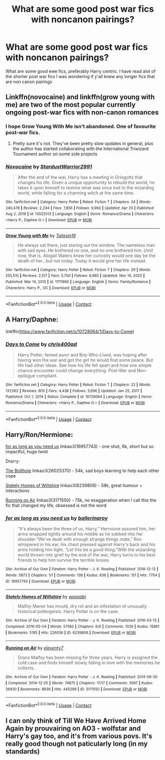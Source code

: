 #+TITLE: What are some good post war fics with noncanon pairings?

* What are some good post war fics with noncanon pairings?
:PROPERTIES:
:Author: noctumvulpes
:Score: 10
:DateUnix: 1621443877.0
:DateShort: 2021-May-19
:FlairText: Request
:END:
What are some good ewe fics, preferably Harry centric. I have read alot of the shorter post war fics I was wondering if y'all knew any longer fics that are non canon pairings


** Linkffn(novocaine) and linkffn(grow young with me) are two of the most popular currently ongoing post-war fics with non-canon romances
:PROPERTIES:
:Author: kdbvols
:Score: 5
:DateUnix: 1621450381.0
:DateShort: 2021-May-19
:END:

*** I hope Grow Young With Me isn't abandoned. One of favourite post-war fics.
:PROPERTIES:
:Author: Miqdad_Suleman
:Score: 5
:DateUnix: 1621453949.0
:DateShort: 2021-May-20
:END:

**** Pretty sure it's not. They've been pretty slow updates in general, plus the author has started collaborating with the International Triwizard Tournament author on some side projects
:PROPERTIES:
:Author: kdbvols
:Score: 5
:DateUnix: 1621455263.0
:DateShort: 2021-May-20
:END:


*** [[https://www.fanfiction.net/s/13022013/1/][*/Novocaine/*]] by [[https://www.fanfiction.net/u/10430456/StardustWarrior2991][/StardustWarrior2991/]]

#+begin_quote
  After the end of the war, Harry has a meeting in Gringotts that changes his life. Given a unique opportunity to rebuild the world, he takes it upon himself to restore what was once lost to the wizarding world, while falling for a charming witch at the same time.
#+end_quote

^{/Site/:} ^{fanfiction.net} ^{*|*} ^{/Category/:} ^{Harry} ^{Potter} ^{*|*} ^{/Rated/:} ^{Fiction} ^{T} ^{*|*} ^{/Chapters/:} ^{24} ^{*|*} ^{/Words/:} ^{240,478} ^{*|*} ^{/Reviews/:} ^{2,234} ^{*|*} ^{/Favs/:} ^{7,856} ^{*|*} ^{/Follows/:} ^{9,960} ^{*|*} ^{/Updated/:} ^{Apr} ^{25} ^{*|*} ^{/Published/:} ^{Aug} ^{2,} ^{2018} ^{*|*} ^{/id/:} ^{13022013} ^{*|*} ^{/Language/:} ^{English} ^{*|*} ^{/Genre/:} ^{Romance/Drama} ^{*|*} ^{/Characters/:} ^{<Harry} ^{P.,} ^{Daphne} ^{G.>} ^{*|*} ^{/Download/:} ^{[[http://www.ff2ebook.com/old/ffn-bot/index.php?id=13022013&source=ff&filetype=epub][EPUB]]} ^{or} ^{[[http://www.ff2ebook.com/old/ffn-bot/index.php?id=13022013&source=ff&filetype=mobi][MOBI]]}

--------------

[[https://www.fanfiction.net/s/11111990/1/][*/Grow Young with Me/*]] by [[https://www.fanfiction.net/u/997444/Taliesin19][/Taliesin19/]]

#+begin_quote
  He always sat there, just staring out the window. The nameless man with sad eyes. He bothered no one, and no one bothered him. Until now, that is. Abigail Waters knew her curiosity would one day be the death of her...but not today. Today it would give her life instead.
#+end_quote

^{/Site/:} ^{fanfiction.net} ^{*|*} ^{/Category/:} ^{Harry} ^{Potter} ^{*|*} ^{/Rated/:} ^{Fiction} ^{T} ^{*|*} ^{/Chapters/:} ^{29} ^{*|*} ^{/Words/:} ^{255,510} ^{*|*} ^{/Reviews/:} ^{2,107} ^{*|*} ^{/Favs/:} ^{5,750} ^{*|*} ^{/Follows/:} ^{6,985} ^{*|*} ^{/Updated/:} ^{Nov} ^{14,} ^{2020} ^{*|*} ^{/Published/:} ^{Mar} ^{14,} ^{2015} ^{*|*} ^{/id/:} ^{11111990} ^{*|*} ^{/Language/:} ^{English} ^{*|*} ^{/Genre/:} ^{Family/Romance} ^{*|*} ^{/Characters/:} ^{Harry} ^{P.,} ^{OC} ^{*|*} ^{/Download/:} ^{[[http://www.ff2ebook.com/old/ffn-bot/index.php?id=11111990&source=ff&filetype=epub][EPUB]]} ^{or} ^{[[http://www.ff2ebook.com/old/ffn-bot/index.php?id=11111990&source=ff&filetype=mobi][MOBI]]}

--------------

*FanfictionBot*^{2.0.0-beta} | [[https://github.com/FanfictionBot/reddit-ffn-bot/wiki/Usage][Usage]] | [[https://www.reddit.com/message/compose?to=tusing][Contact]]
:PROPERTIES:
:Author: FanfictionBot
:Score: 2
:DateUnix: 1621450405.0
:DateShort: 2021-May-19
:END:


** A Harry/Daphne:

linkffn([[https://www.fanfiction.net/s/10728064/1/Days-to-Come]])
:PROPERTIES:
:Author: Wake_The_Dragon
:Score: 3
:DateUnix: 1621453492.0
:DateShort: 2021-May-20
:END:

*** [[https://www.fanfiction.net/s/10728064/1/][*/Days to Come/*]] by [[https://www.fanfiction.net/u/2530889/chris400ad][/chris400ad/]]

#+begin_quote
  Harry Potter, famed auror and Boy-Who-Lived, was hoping after having won the war and got the girl he would find some peace. But life had other ideas. See how his life fell apart and how one simple chance encounter could change everything. Post-War and Non-epilogue compliant.
#+end_quote

^{/Site/:} ^{fanfiction.net} ^{*|*} ^{/Category/:} ^{Harry} ^{Potter} ^{*|*} ^{/Rated/:} ^{Fiction} ^{T} ^{*|*} ^{/Chapters/:} ^{22} ^{*|*} ^{/Words/:} ^{137,062} ^{*|*} ^{/Reviews/:} ^{905} ^{*|*} ^{/Favs/:} ^{4,438} ^{*|*} ^{/Follows/:} ^{3,696} ^{*|*} ^{/Updated/:} ^{Jan} ^{25,} ^{2017} ^{*|*} ^{/Published/:} ^{Oct} ^{1,} ^{2014} ^{*|*} ^{/Status/:} ^{Complete} ^{*|*} ^{/id/:} ^{10728064} ^{*|*} ^{/Language/:} ^{English} ^{*|*} ^{/Genre/:} ^{Romance/Drama} ^{*|*} ^{/Characters/:} ^{<Harry} ^{P.,} ^{Daphne} ^{G.>} ^{*|*} ^{/Download/:} ^{[[http://www.ff2ebook.com/old/ffn-bot/index.php?id=10728064&source=ff&filetype=epub][EPUB]]} ^{or} ^{[[http://www.ff2ebook.com/old/ffn-bot/index.php?id=10728064&source=ff&filetype=mobi][MOBI]]}

--------------

*FanfictionBot*^{2.0.0-beta} | [[https://github.com/FanfictionBot/reddit-ffn-bot/wiki/Usage][Usage]] | [[https://www.reddit.com/message/compose?to=tusing][Contact]]
:PROPERTIES:
:Author: FanfictionBot
:Score: 2
:DateUnix: 1621453510.0
:DateShort: 2021-May-20
:END:


** Harry/Ron/Hermione:

[[https://archiveofourown.org/works/16957743][for as long as you need us]] linkao3(16957743) - one shot, 6k, short but so impactful, huge twist

Drarry:

[[https://archiveofourown.org/works/26025370/chapters/63282847][The Bolthole]] linkao3(26025370) - 54k, sad boys learning to help each other cope

[[https://archiveofourown.org/works/6239806/chapters/14295997][Stately Homes of Wiltshire]] linkao3(6239806) - 58k, great humour + interactions

[[https://archiveofourown.org/works/3171550/chapters/6887378][Running on Air]] linkao3(3171550) - 75k, no exaggeration when I call this the fic that changed my life, obsessed is not the word
:PROPERTIES:
:Author: unspeakable3
:Score: 4
:DateUnix: 1621445345.0
:DateShort: 2021-May-19
:END:

*** [[https://archiveofourown.org/works/16957743][*/for as long as you need us/*]] by [[https://www.archiveofourown.org/users/ballerinaroy/pseuds/ballerinaroy][/ballerinaroy/]]

#+begin_quote
  “It's always been the three of us, Harry,” Hermione assured him, her arms wrapped tightly around his middle as he sobbed into her shoulder.“We've dealt with enough strange things mate,” Ron whispered in his ear, his chest pressed against Harry's back and his arms holding him tight. “Let this be a good thing.”With the wizarding world thrown into grief by the end of the war, Harry turns to his best friends to help him survive the terrible losses.
#+end_quote

^{/Site/:} ^{Archive} ^{of} ^{Our} ^{Own} ^{*|*} ^{/Fandom/:} ^{Harry} ^{Potter} ^{-} ^{J.} ^{K.} ^{Rowling} ^{*|*} ^{/Published/:} ^{2018-12-12} ^{*|*} ^{/Words/:} ^{5873} ^{*|*} ^{/Chapters/:} ^{1/1} ^{*|*} ^{/Comments/:} ^{138} ^{*|*} ^{/Kudos/:} ^{636} ^{*|*} ^{/Bookmarks/:} ^{151} ^{*|*} ^{/Hits/:} ^{7754} ^{*|*} ^{/ID/:} ^{16957743} ^{*|*} ^{/Download/:} ^{[[https://archiveofourown.org/downloads/16957743/for%20as%20long%20as%20you%20need.epub?updated_at=1613438167][EPUB]]} ^{or} ^{[[https://archiveofourown.org/downloads/16957743/for%20as%20long%20as%20you%20need.mobi?updated_at=1613438167][MOBI]]}

--------------

[[https://archiveofourown.org/works/6239806][*/Stately Homes of Wiltshire/*]] by [[https://www.archiveofourown.org/users/waspabi/pseuds/waspabi][/waspabi/]]

#+begin_quote
  Malfoy Manor has mould, dry rot and an infestation of unusually historical poltergeists. Harry Potter is on the case.
#+end_quote

^{/Site/:} ^{Archive} ^{of} ^{Our} ^{Own} ^{*|*} ^{/Fandom/:} ^{Harry} ^{Potter} ^{-} ^{J.} ^{K.} ^{Rowling} ^{*|*} ^{/Published/:} ^{2016-03-13} ^{*|*} ^{/Completed/:} ^{2016-05-04} ^{*|*} ^{/Words/:} ^{57582} ^{*|*} ^{/Chapters/:} ^{6/6} ^{*|*} ^{/Comments/:} ^{1029} ^{*|*} ^{/Kudos/:} ^{15891} ^{*|*} ^{/Bookmarks/:} ^{5185} ^{*|*} ^{/Hits/:} ^{226036} ^{*|*} ^{/ID/:} ^{6239806} ^{*|*} ^{/Download/:} ^{[[https://archiveofourown.org/downloads/6239806/Stately%20Homes%20of.epub?updated_at=1619891226][EPUB]]} ^{or} ^{[[https://archiveofourown.org/downloads/6239806/Stately%20Homes%20of.mobi?updated_at=1619891226][MOBI]]}

--------------

[[https://archiveofourown.org/works/3171550][*/Running on Air/*]] by [[https://www.archiveofourown.org/users/eleventy7/pseuds/eleventy7][/eleventy7/]]

#+begin_quote
  Draco Malfoy has been missing for three years. Harry is assigned the cold case and finds himself slowly falling in love with the memories he collects.
#+end_quote

^{/Site/:} ^{Archive} ^{of} ^{Our} ^{Own} ^{*|*} ^{/Fandom/:} ^{Harry} ^{Potter} ^{-} ^{J.} ^{K.} ^{Rowling} ^{*|*} ^{/Published/:} ^{2014-09-30} ^{*|*} ^{/Completed/:} ^{2014-12-25} ^{*|*} ^{/Words/:} ^{74875} ^{*|*} ^{/Chapters/:} ^{17/17} ^{*|*} ^{/Comments/:} ^{3097} ^{*|*} ^{/Kudos/:} ^{26930} ^{*|*} ^{/Bookmarks/:} ^{8836} ^{*|*} ^{/Hits/:} ^{445299} ^{*|*} ^{/ID/:} ^{3171550} ^{*|*} ^{/Download/:} ^{[[https://archiveofourown.org/downloads/3171550/Running%20on%20Air.epub?updated_at=1619686819][EPUB]]} ^{or} ^{[[https://archiveofourown.org/downloads/3171550/Running%20on%20Air.mobi?updated_at=1619686819][MOBI]]}

--------------

*FanfictionBot*^{2.0.0-beta} | [[https://github.com/FanfictionBot/reddit-ffn-bot/wiki/Usage][Usage]] | [[https://www.reddit.com/message/compose?to=tusing][Contact]]
:PROPERTIES:
:Author: FanfictionBot
:Score: 1
:DateUnix: 1621445373.0
:DateShort: 2021-May-19
:END:


** I can only think of Till We Have Arrived Home Again by prouvairing on AO3 - wolfstar and Harry's gay too, and it's from various povs. It's really good though not paticularly long (in my standards)
:PROPERTIES:
:Author: galloping_gorgons
:Score: 2
:DateUnix: 1621509670.0
:DateShort: 2021-May-20
:END:
